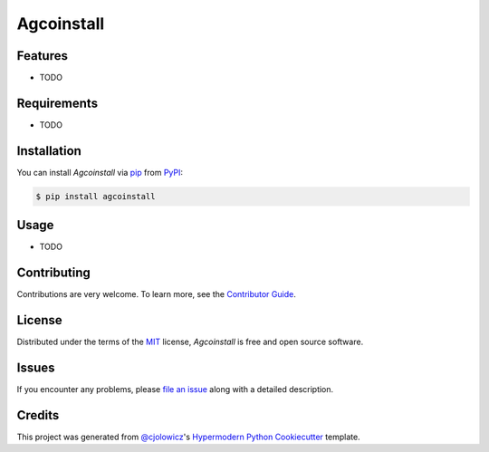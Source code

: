 Agcoinstall
===========

|PyPI| |Python Version| |License|

|Read the Docs| |Tests| |Codecov|

|pre-commit| |Black|

.. |PyPI| image:: https://img.shields.io/pypi/v/agcoinstall.svg
   :target: https://pypi.org/project/agcoinstall/
   :alt: PyPI
.. |Python Version| image:: https://img.shields.io/pypi/pyversions/agcoinstall
   :target: https://pypi.org/project/agcoinstall
   :alt: Python Version
.. |License| image:: https://img.shields.io/pypi/l/agcoinstall
   :target: https://opensource.org/licenses/MIT
   :alt: License
.. |Read the Docs| image:: https://img.shields.io/readthedocs/agcoinstall/latest.svg?label=Read%20the%20Docs
   :target: https://agcoinstall.readthedocs.io/
   :alt: Read the documentation at https://agcoinstall.readthedocs.io/
.. |Tests| image:: https://github.com/MrSuperbear/agcoinstall/workflows/Tests/badge.svg
   :target: https://github.com/MrSuperbear/agcoinstall/actions?workflow=Tests
   :alt: Tests
.. |Codecov| image:: https://codecov.io/gh/MrSuperbear/agcoinstall/branch/master/graph/badge.svg
   :target: https://codecov.io/gh/MrSuperbear/agcoinstall
   :alt: Codecov
.. |pre-commit| image:: https://img.shields.io/badge/pre--commit-enabled-brightgreen?logo=pre-commit&logoColor=white
   :target: https://github.com/pre-commit/pre-commit
   :alt: pre-commit
.. |Black| image:: https://img.shields.io/badge/code%20style-black-000000.svg
   :target: https://github.com/psf/black
   :alt: Black


Features
--------

* TODO


Requirements
------------

* TODO


Installation
------------

You can install *Agcoinstall* via pip_ from PyPI_:

.. code:: console

   $ pip install agcoinstall


Usage
-----

* TODO


Contributing
------------

Contributions are very welcome.
To learn more, see the `Contributor Guide`_.


License
-------

Distributed under the terms of the MIT_ license,
*Agcoinstall* is free and open source software.


Issues
------

If you encounter any problems,
please `file an issue`_ along with a detailed description.


Credits
-------

This project was generated from `@cjolowicz`_'s `Hypermodern Python Cookiecutter`_ template.


.. _@cjolowicz: https://github.com/cjolowicz
.. _Cookiecutter: https://github.com/audreyr/cookiecutter
.. _MIT: http://opensource.org/licenses/MIT
.. _PyPI: https://pypi.org/
.. _Hypermodern Python Cookiecutter: https://github.com/cjolowicz/cookiecutter-hypermodern-python
.. _file an issue: https://github.com/MrSuperbear/agcoinstall/issues
.. _pip: https://pip.pypa.io/
.. github-only
.. _Contributor Guide: CONTRIBUTING.rst
